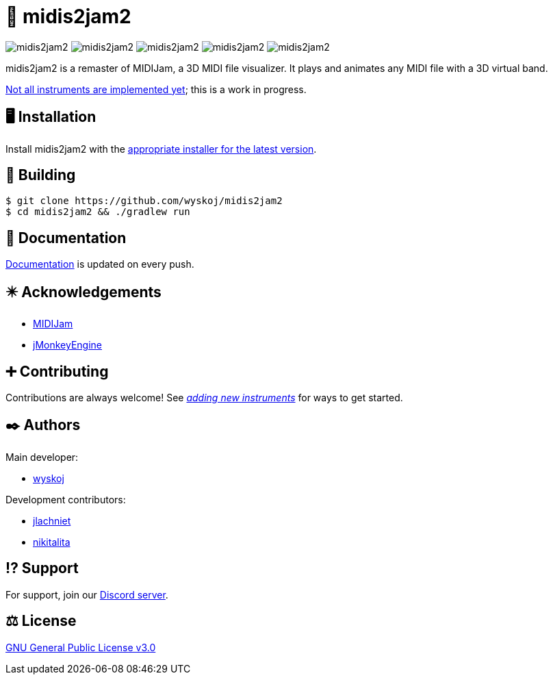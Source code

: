 = 🎵 midis2jam2

image:https://img.shields.io/github/v/release/wyskoj/midis2jam2[]
image:https://img.shields.io/github/license/wyskoj/midis2jam2[]
image:https://img.shields.io/appveyor/build/wyskoj/midis2jam2[]
image:https://img.shields.io/tokei/lines/github/wyskoj/midis2jam2[]
image:https://img.shields.io/github/issues-closed/wyskoj/midis2jam2[]

midis2jam2 is a remaster of MIDIJam, a 3D MIDI file visualizer.
It plays and animates any MIDI file with a 3D virtual band.

https://github.com/wyskoj/midis2jam2/blob/master/implementation.adoc[Not all instruments are implemented yet]; this is a work in progress.

== 🖥️ Installation

Install midis2jam2 with the https://github.com/wyskoj/midis2jam2/releases[appropriate installer for the latest version].

== 💾 Building

[source,bash]
----
$ git clone https://github.com/wyskoj/midis2jam2
$ cd midis2jam2 && ./gradlew run
----

== 📜 Documentation

https://midis2jam2.netlify.app[Documentation] is updated on every push.

== ✴️ Acknowledgements

* http://www.gamesbyscott.com/midijam.htm[MIDIJam]
* https://jmonkeyengine.org/[jMonkeyEngine]

== ➕ Contributing

Contributions are always welcome!
See _https://github.com/wyskoj/midis2jam2/blob/master/adding-new-instruments.adoc[adding new instruments]_ for ways to get started.

== ✒️ Authors

Main developer:

* https://wysko.org[wyskoj]

Development contributors:

* https://github.com/jlachniet[jlachniet]
* https://github.com/nikitalita[nikitalita]

== ⁉️ Support

For support, join our https://discord.gg/HD6KFQ2zkW[Discord server].

== ⚖️ License

https://github.com/wyskoj/midis2jam2/blob/master/LICENSE[GNU General Public License v3.0]
